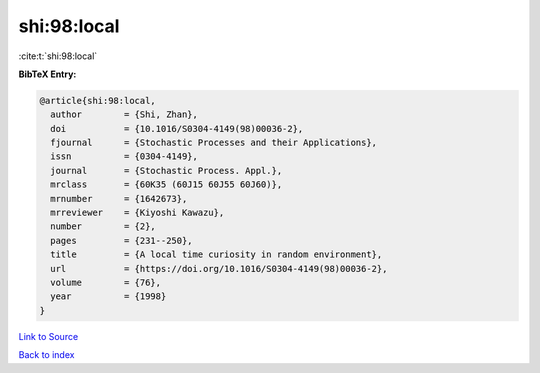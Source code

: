 shi:98:local
============

:cite:t:`shi:98:local`

**BibTeX Entry:**

.. code-block:: bibtex

   @article{shi:98:local,
     author        = {Shi, Zhan},
     doi           = {10.1016/S0304-4149(98)00036-2},
     fjournal      = {Stochastic Processes and their Applications},
     issn          = {0304-4149},
     journal       = {Stochastic Process. Appl.},
     mrclass       = {60K35 (60J15 60J55 60J60)},
     mrnumber      = {1642673},
     mrreviewer    = {Kiyoshi Kawazu},
     number        = {2},
     pages         = {231--250},
     title         = {A local time curiosity in random environment},
     url           = {https://doi.org/10.1016/S0304-4149(98)00036-2},
     volume        = {76},
     year          = {1998}
   }

`Link to Source <https://doi.org/10.1016/S0304-4149(98)00036-2},>`_


`Back to index <../By-Cite-Keys.html>`_
